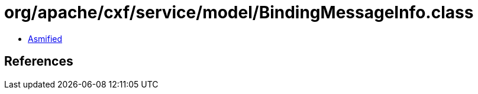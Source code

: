 = org/apache/cxf/service/model/BindingMessageInfo.class

 - link:BindingMessageInfo-asmified.java[Asmified]

== References

